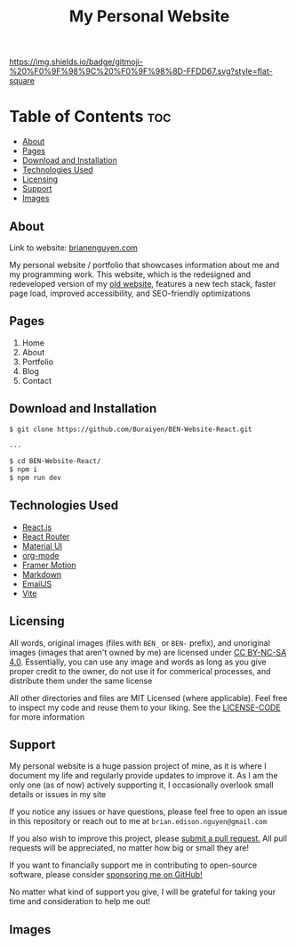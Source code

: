 #+title: My Personal Website

[[https://img.shields.io/github/commit-activity/m/buraiyen/brianenguyen.com][https://img.shields.io/github/commit-activity/m/buraiyen/brianenguyen.com.svg]]

[[https://gitmoji.dev][https://img.shields.io/badge/gitmoji-%20%F0%9F%98%9C%20%F0%9F%98%8D-FFDD67.svg?style=flat-square]]

* Table of Contents :toc:
  - [[#about][About]]
  - [[#pages][Pages]]
  - [[#download-and-installation][Download and Installation]]
  - [[#technologies-used][Technologies Used]]
  - [[#licensing][Licensing]]
  - [[#support][Support]]
  - [[#images][Images]]

** About

Link to website: [[https://brianenguyen.com][brianenguyen.com]]

My personal website / portfolio that showcases information about me and my
programming work. This website, which is the redesigned and redeveloped version of my [[https://github.com/Buraiyen/BEN-Website][old
website]], features a new tech stack, faster page load, improved accessibility,
and SEO-friendly optimizations

** Pages
1. Home
2. About
3. Portfolio
4. Blog
5. Contact

** Download and Installation
#+begin_src sh
$ git clone https://github.com/Buraiyen/BEN-Website-React.git

...

$ cd BEN-Website-React/
$ npm i
$ npm run dev
#+end_src

** Technologies Used
- [[https://reactjs.org/][React.js]]
- [[https://reactrouter.com/en/main][React Router]]
- [[https://mui.com/][Material UI]]
- [[https://orgmode.org/][org-mode]]
- [[https://www.framer.com/motion/][Framer Motion]]
- [[https://www.markdownguide.org/][Markdown]]
- [[https://www.emailjs.com/][EmailJS]]
- [[https://vitejs.dev/][Vite]]

** Licensing
All words, original images (files with =BEN_= or =BEN-= prefix), and unoriginal
images (images that aren't owned by me)  are licensed under [[https://creativecommons.org/licenses/by-nc-sa/4.0/][CC BY-NC-SA 4.0]].
Essentially, you can use any image and words as long as you give proper credit
to the owner, do not use it for commerical processes, and distribute them under
the same license

All other directories and files are MIT Licensed (where
applicable). Feel free to inspect my code and reuse them to your liking. See the
[[./LICENSE-CODE][LICENSE-CODE]] for more information

** Support
My personal website is a huge passion project of mine, as it is where I document
my life and regularly provide updates to improve it. As I am the only one (as of
now) actively supporting it, I occasionally overlook small details or issues in
my site

If you notice any issues or have questions, please feel free to open an issue in
this repository or reach out to me at =brian.edison.nguyen@gmail.com=

If you also wish to improve this project, please [[https://github.com/Buraiyen/BEN-Website-React/pulls][submit a pull request.]] All pull
requests will be appreciated, no matter how big or small they are!

If you want to financially support me in contributing to open-source software,
please consider [[https://github.com/sponsors/Buraiyen][sponsoring me on GitHub!]]

No matter what kind of support you give, I will be grateful for taking your time
and consideration to help me out!

** Images
[[./readme-img/img1.png]]
[[./readme-img/img2.png]]
[[./readme-img/img3.png]]
[[./readme-img/img4.png]]
